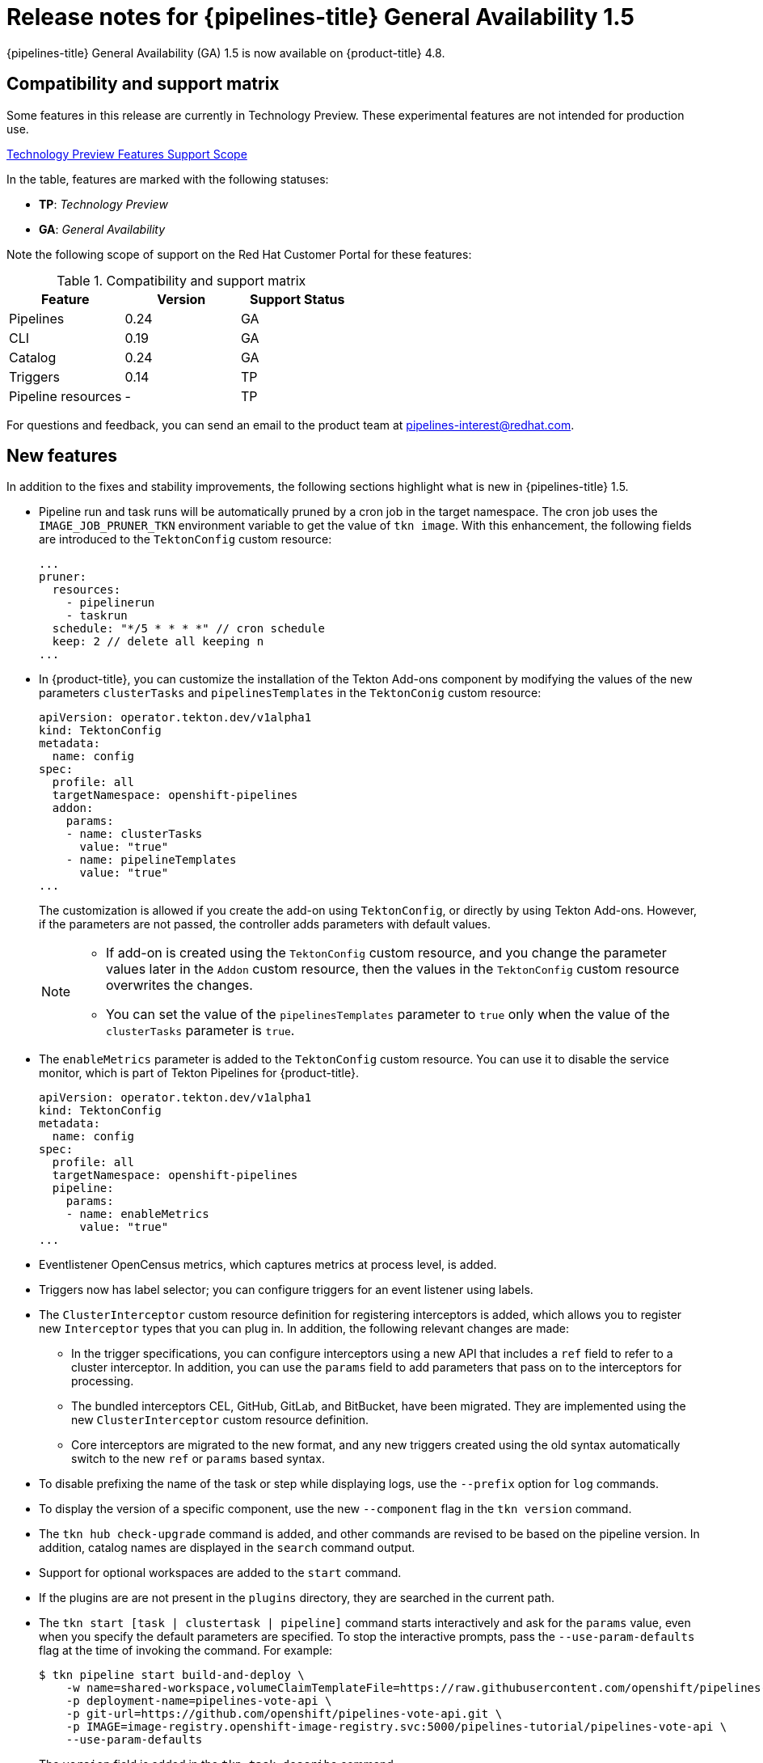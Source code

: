 // Module included in the following assembly:
//
// * cicd/pipelines/op-release-notes.adoc

[id="op-release-notes-1-5_{context}"]
= Release notes for {pipelines-title} General Availability 1.5

{pipelines-title} General Availability (GA) 1.5 is now available on {product-title} 4.8.

[id="compatibility-support-matrix-1-5_{context}"]
== Compatibility and support matrix

Some features in this release are currently in Technology Preview. These experimental features are not intended for production use.

link:https://access.redhat.com/support/offerings/techpreview[Technology Preview Features Support Scope]

In the table, features are marked with the following statuses:

- *TP*: _Technology Preview_

- *GA*: _General Availability_

Note the following scope of support on the Red Hat Customer Portal for these features:

.Compatibility and support matrix
[cols="1,1,1",options="header"]
|===
| Feature | Version | Support Status
| Pipelines | 0.24 | GA
| CLI | 0.19 | GA
| Catalog | 0.24 | GA
| Triggers | 0.14 | TP
| Pipeline resources | - | TP
|===


For questions and feedback, you can send an email to the product team at pipelines-interest@redhat.com.

[id="new-features-1-5_{context}"]
== New features

In addition to the fixes and stability improvements, the following sections highlight what is new in {pipelines-title} 1.5.

* Pipeline run and task runs will be automatically pruned by a cron job in the target namespace. The cron job uses the `IMAGE_JOB_PRUNER_TKN` environment variable to get the value of `tkn image`. With this enhancement, the following fields are introduced to the `TektonConfig` custom resource:
+
[source,yaml,subs="attributes+"]
----
...
pruner:
  resources:
    - pipelinerun
    - taskrun
  schedule: "*/5 * * * *" // cron schedule
  keep: 2 // delete all keeping n
...
----

* In {product-title}, you can customize the installation of the Tekton Add-ons component by modifying the values of the new parameters `clusterTasks` and `pipelinesTemplates` in the `TektonConig` custom resource:
+
[source,yaml,subs="attributes+"]
----
apiVersion: operator.tekton.dev/v1alpha1
kind: TektonConfig
metadata:
  name: config
spec:
  profile: all
  targetNamespace: openshift-pipelines
  addon:
    params:
    - name: clusterTasks
      value: "true"
    - name: pipelineTemplates
      value: "true"
...
----
+
The customization is allowed if you create the add-on using `TektonConfig`, or directly by using Tekton Add-ons. However, if the parameters are not passed, the controller adds parameters with default values.
+
[NOTE]
====
* If add-on is created using the `TektonConfig` custom resource, and you change the parameter values later in the
`Addon` custom resource, then the values in the `TektonConfig` custom resource overwrites the changes.

* You can set the value of the `pipelinesTemplates` parameter to `true` only when the value of the `clusterTasks` parameter is `true`.
====

* The `enableMetrics` parameter is added to the `TektonConfig` custom resource. You can use it to disable the service monitor, which is part of Tekton Pipelines for {product-title}.
+
[source,yaml,subs="attributes+"]
----
apiVersion: operator.tekton.dev/v1alpha1
kind: TektonConfig
metadata:
  name: config
spec:
  profile: all
  targetNamespace: openshift-pipelines
  pipeline:
    params:
    - name: enableMetrics
      value: "true"
...
----

* Eventlistener OpenCensus metrics, which captures metrics at process level, is added.

* Triggers now has label selector; you can configure triggers for an event listener using labels.

* The `ClusterInterceptor` custom resource definition for registering interceptors is added, which allows you to register new `Interceptor` types that you can plug in. In addition, the following relevant changes are made:

** In the trigger specifications, you can configure interceptors using a new API that includes a `ref` field to refer to a cluster interceptor. In addition, you can use the `params` field to add parameters that pass on to the interceptors for processing.

** The bundled interceptors CEL, GitHub, GitLab, and BitBucket, have been migrated. They are implemented using the new `ClusterInterceptor` custom resource definition.

** Core interceptors are migrated to the new format, and any new triggers created using the old syntax automatically switch to the new `ref` or `params` based syntax.

* To disable prefixing the name of the task or step while displaying logs, use the `--prefix` option for `log` commands.

* To display the version of a specific component, use the new `--component` flag in the `tkn version` command.

* The `tkn hub check-upgrade` command is added, and other commands are revised to be based on the pipeline version. In addition, catalog names are displayed in the `search` command output.

* Support for optional workspaces are added to the `start` command.

* If the plugins are are not present in the `plugins` directory, they are searched in the current path.

* The `tkn start [task | clustertask | pipeline]` command starts interactively and ask for the `params` value, even when you specify the default parameters are specified. To stop the interactive prompts, pass the `--use-param-defaults` flag at the time of invoking the command. For example:
+
[source,terminal,subs="attributes+"]
----
$ tkn pipeline start build-and-deploy \
    -w name=shared-workspace,volumeClaimTemplateFile=https://raw.githubusercontent.com/openshift/pipelines-tutorial/{pipelines-ver}/01_pipeline/03_persistent_volume_claim.yaml \
    -p deployment-name=pipelines-vote-api \
    -p git-url=https://github.com/openshift/pipelines-vote-api.git \
    -p IMAGE=image-registry.openshift-image-registry.svc:5000/pipelines-tutorial/pipelines-vote-api \
    --use-param-defaults
----

* The `version` field is added in the `tkn task describe` command.

* The option to automatically select resources such as `TriggerTemplate`, or `TriggerBinding`, or `ClusterTriggerBinding`, or `Eventlistener`, is added in the `describe` command, if only one is present.

* In the `tkn pr describe` command, a section for skipped tasks is added.

* Support for the `tkn clustertask logs` is added.

* The YAML merge and variable from `config.yaml` is removed. In addition, the `release.yaml` file can now be more easily consumed by tools such as `kustomize` and `ytt`.

* The support for resource names to contain the dot character (".") is added.

* The `hostAliases` array in the `PodTemplate` specification is added to the pod-level override of hostname resolution. It is achieved by modifying the `/etc/hosts` file.

* A variable `$(tasks.status)` is introduced to access the aggregate execution status of tasks.

* An entry-point binary build for Windows is added.


[id="deprecated-features-1-5_{context}"]
== Deprecated features

* In the `when` expressions, support for fields written is PascalCase is removed. The `when` expressions only support fields written in lowercase.
+
[NOTE]
====
If you had applied a pipeline with `when` expressions in Tekton Pipelines `v0.16` (Operator `v1.2.x`), you have to reapply it.
====

* When you upgrade the {pipelines-title} Operator to `v1.5`, the `openshift-client` and the `openshift-client-v-1-5-0` cluster tasks have the `SCRIPT` parameter. However, the `ARGS` parameter and the `git` resource are removed from the specification of the `openshift-client` cluster task. This is a breaking change, and only those cluster tasks that do not have a specific version in the `name` field of the `ClusterTask` resource upgrade seamlessly.
+
To prevent the pipeline runs from breaking, use the `SCRIPT` parameter after the upgrade because it moves the values previously specified in the `ARGS` parameter into the `SCRIPT` parameter of the cluster task. For example:
+
[source,yaml,subs="attributes+"]
----
...
- name: deploy
params:
  - name: SCRIPT
    value: oc rollout status <deployment-name>
  runAfter:
    - build
  taskRef:
    kind: ClusterTask
    name: openshift-client
...
----
+

* When you upgrade from {pipelines-title} Operator `v1.4` to `v1.5`, the profile names in which the `TektonConfig` custom resource is installed now change.

+
.Profiles for `TektonConfig` custom resource
[cols="1,1,1",options="header"]
|===
| Profiles in Pipelines 1.5 | Corresponding profile in Pipelines 1.4 | Installed Tekton components
| All (_default profile_) | All (_default profile_) | Pipelines, Triggers, Add-ons
| Basic | Default | Pipelines, Triggers
| Lite | Basic | Pipelines

|===

+
[NOTE]
====
If you used `profile: all` in the `config` instance of the `TektonConfig` custom resource, no change is necessary in the resource specification.

However, if the installed Operator is either in the Default or the Basic profile before the upgrade, you must edit the `config` instance of the `TektonConfig` custom resource after the upgrade. For example, if the configuration was `profile: basic` before the upgrade, ensure that it is `profile: lite` after upgrading to Pipelines 1.5.
====
+

* The `disable-home-env-overwrite` and `disable-working-dir-overwrite` fields are now deprecated and will be removed in a future release. For this release, the default value of these flags is set to `true` for backward compatibility.
+
[NOTE]
====
In the next release ({pipelines-title} 1.6), the `HOME` environment variable will not be automatically set to `/tekton/home`, and the default working directory will not be set to `/workspace` for task runs. These defaults collide with any value set by image Dockerfile of the step.
====

* The `ServiceType` and `podTemplate` fields are removed from the `EventListener` spec.

* The controller service account no longer requests cluster-wide permission to list and watch namespaces.

* The status of the `EventListener` resource has a new condition called `Ready`.
+
[NOTE]
====
In the future, the other status conditions for the `EventListener` resource will be deprecated in favor of the `Ready` status condition.
====

* The `eventListener` and `namespace` fields in the `EventListener` response are deprecated. Use the `eventListenerUID` field instead.

* The `replicas` field is deprecated from the `EventListener` spec. Instead, the `spec.replicas` field is moved to `spec.resources.kubernetesResource.replicas` in the `KubernetesResource` spec.
+
[NOTE]
====
The `replicas` field will be removed in a future release.
====

* The old method of configuring the core interceptors is deprecated. However, it continues to work until it is removed in a future release. Instead, interceptors in a `Trigger` resource are now configured using a new `ref` and `params` based syntax. The resulting default webhook automatically switch the usages of the old syntax to the new syntax for new triggers.

* Use `rbac.authorization.k8s.io/v1` instead of the deprecated `rbac.authorization.k8s.io/v1beta1` for the `ClusterRoleBinding` resource.

* In cluster roles, the cluster-wide write access to resources such as `serviceaccounts`, `secrets`, `configmaps`, and `limitranges` are removed. In addition, cluster-wide access to resources such as `deployments`, `statefulsets`, and `deployment/finalizers` are removed.

* The `image` custom resource definition in the `caching.internal.knative.dev` group is not used by Tekton anymore, and is excluded in this release.


[id="known-issues-1-5_{context}"]
== Known issues

* The link:https://github.com/tektoncd/catalog/tree/main/task/git-cli/0.1[git-cli] cluster task is built off the link:https://github.com/tektoncd/catalog/blob/68e44c629c9ee287393681030ed391d2c2e856cd/task/git-cli/0.1/git-cli.yaml#L32[alpine/git] base image, which expects `/root` as the user's home directory. However, this is not explicitly set in the `git-cli` cluster task.
+
In Tekton, the default home directory is overwritten with `/tekton/home` for every step of a task, unless otherwise specified. This overwriting of the `$HOME` environment variable of the base image causes the `git-cli` cluster task to fail.
+
This issue is expected to be fixed in the upcoming releases. For {pipelines-title} 1.5 and earlier versions, you can _use any one of the following workarounds_ to avoid the failure of the `git-cli` cluster task:

** Set the `$HOME` environment variable in the steps, so that it is not overwritten.

. [OPTIONAL] If you installed {pipelines-title} using the Operator, then clone the `git-cli` cluster task into a separate task. This approach ensures that the Operator does not overwrite the changes made to the cluster task.
. Execute the `oc edit clustertasks git-cli` command.
. Add the expected `HOME` environment variable to the YAML of the step:
+
[source,yaml,subs="attributes+"]
----
...
steps:
  - name: git
    env:
    - name: HOME
      value: /root
    image: $(params.BASE_IMAGE)
    workingDir: $(workspaces.source.path)
...
----
+
[WARNING]
====
For {pipelines-title} installed by the Operator, if you do not clone the `git-cli` cluster task into a separate task before changing the `HOME` environment variable, then the changes are overwritten during Operator reconciliation.
====

** Disable overwriting the `HOME` environment variable in the `feature-flags` config map.

. Execute the `oc edit -n openshift-pipelines configmap feature-flags` command.
. Set the value of the `disable-home-env-overwrite` flag to `true`.
+
[WARNING]
====
* If you installed {pipelines-title} using the Operator, then the changes are overwritten during Operator reconciliation.

* Modifying the default value of the `disable-home-env-overwrite` flag can break other tasks and cluster tasks, as it changes the default behavior for all tasks.
====

** Use a different service account for the `git-cli` cluster task, as the overwriting of the `HOME` environment variable happens when the default service account for pipelines is used.

. Create a new service account.
. Link your Git secret to the service account you just created.
. Use the service account while executing a task or a pipeline.


* On IBM Power Systems, IBM Z, and LinuxONE, the `s2i-dotnet` cluster task and the `tkn hub` command are unsupported.

* When you run Maven and Jib-Maven cluster tasks on IBM Power Systems (ppc64le), IBM Z, and LinuxONE (s390x) clusters, set the `MAVEN_IMAGE` parameter value to `maven:3.6.3-adoptopenjdk-11`.


[id="fixed-issues-1-5_{context}"]
== Fixed issues

* The `when` expressions in `dag` tasks are not allowed to specify the context variable accessing the execution status (`$(tasks.<pipelineTask>.status)`) of any other task.

* Use Owner UIDs instead of Owner names, as it helps avoid race conditions created by deleting a `volumeClaimTemplate` PVC, in situations where a `PipelineRun` resource is quickly deleted and then recreated.

* A new Dockerfile is added for `pullrequest-init` for `build-base` image triggered by non-root users.

* When a pipeline or task is executed with the `-f` option and the `param` in its definition does not have a `type` defined, a validation error is generated instead of the pipeline or task run failing silently.

* For the `tkn start [task | pipeline | clustertask]` commands, the description of the `--workspace` flag is now consistent.

* While parsing the parameters, if an empty array is encountered, the corresponding interactive help is displayed as an empty string now.
